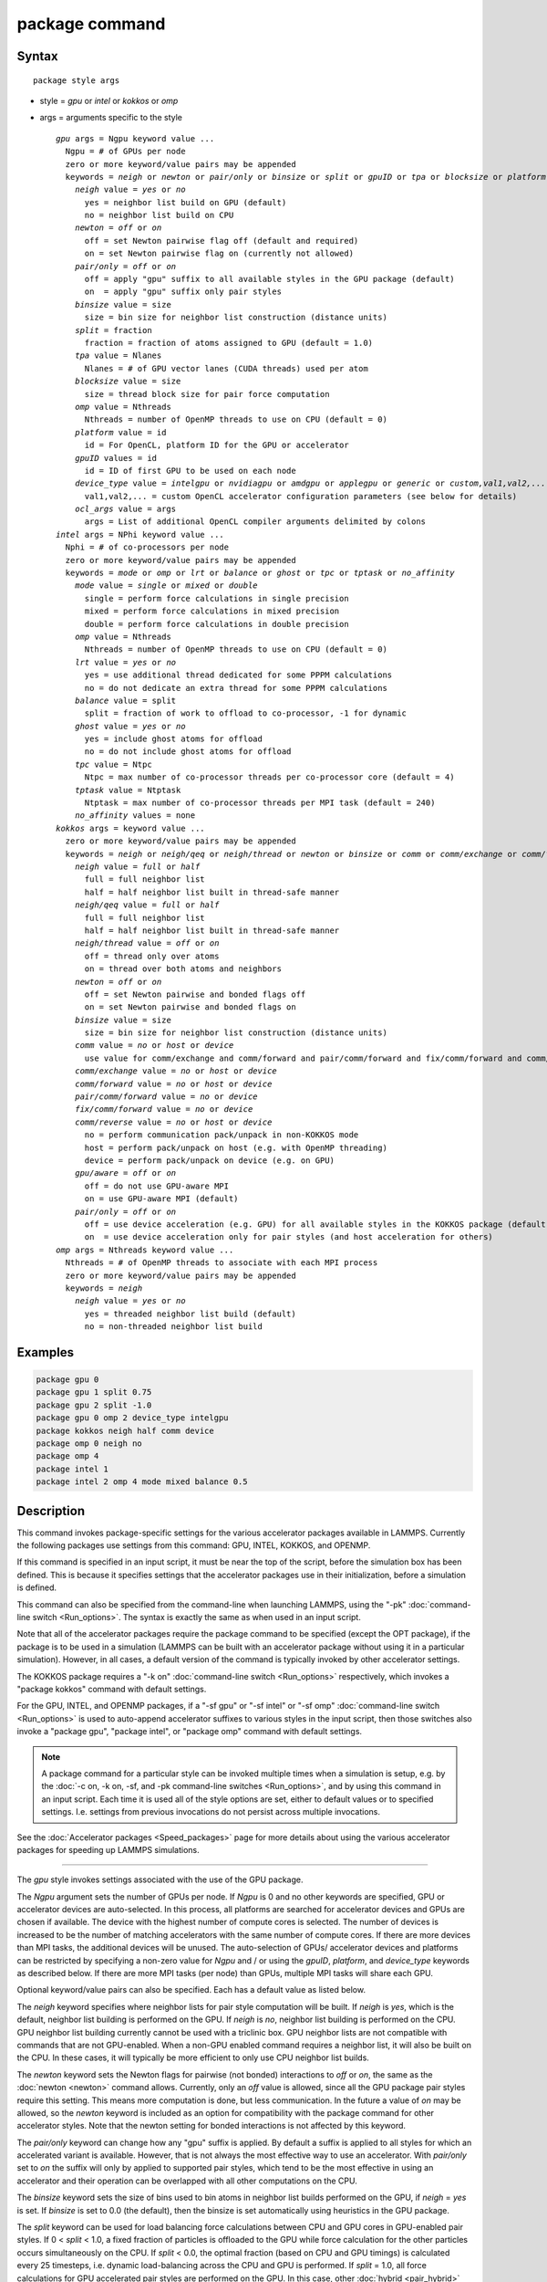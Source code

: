 .. index:: package

package command
===============

Syntax
""""""

.. parsed-literal::

   package style args

* style = *gpu* or *intel* or *kokkos* or *omp*
* args = arguments specific to the style

  .. parsed-literal::

       *gpu* args = Ngpu keyword value ...
         Ngpu = # of GPUs per node
         zero or more keyword/value pairs may be appended
         keywords = *neigh* or *newton* or *pair/only* or *binsize* or *split* or *gpuID* or *tpa* or *blocksize* or *platform* or *device_type* or *ocl_args*
           *neigh* value = *yes* or *no*
             yes = neighbor list build on GPU (default)
             no = neighbor list build on CPU
           *newton* = *off* or *on*
             off = set Newton pairwise flag off (default and required)
             on = set Newton pairwise flag on (currently not allowed)
           *pair/only* = *off* or *on*
             off = apply "gpu" suffix to all available styles in the GPU package (default)
             on  = apply "gpu" suffix only pair styles
           *binsize* value = size
             size = bin size for neighbor list construction (distance units)
           *split* = fraction
             fraction = fraction of atoms assigned to GPU (default = 1.0)
           *tpa* value = Nlanes
             Nlanes = # of GPU vector lanes (CUDA threads) used per atom
           *blocksize* value = size
             size = thread block size for pair force computation
           *omp* value = Nthreads
             Nthreads = number of OpenMP threads to use on CPU (default = 0)
           *platform* value = id
             id = For OpenCL, platform ID for the GPU or accelerator
           *gpuID* values = id
             id = ID of first GPU to be used on each node
           *device_type* value = *intelgpu* or *nvidiagpu* or *amdgpu* or *applegpu* or *generic* or *custom,val1,val2,...*
             val1,val2,... = custom OpenCL accelerator configuration parameters (see below for details)
           *ocl_args* value = args
             args = List of additional OpenCL compiler arguments delimited by colons
       *intel* args = NPhi keyword value ...
         Nphi = # of co-processors per node
         zero or more keyword/value pairs may be appended
         keywords = *mode* or *omp* or *lrt* or *balance* or *ghost* or *tpc* or *tptask* or *no_affinity*
           *mode* value = *single* or *mixed* or *double*
             single = perform force calculations in single precision
             mixed = perform force calculations in mixed precision
             double = perform force calculations in double precision
           *omp* value = Nthreads
             Nthreads = number of OpenMP threads to use on CPU (default = 0)
           *lrt* value = *yes* or *no*
             yes = use additional thread dedicated for some PPPM calculations
             no = do not dedicate an extra thread for some PPPM calculations
           *balance* value = split
             split = fraction of work to offload to co-processor, -1 for dynamic
           *ghost* value = *yes* or *no*
             yes = include ghost atoms for offload
             no = do not include ghost atoms for offload
           *tpc* value = Ntpc
             Ntpc = max number of co-processor threads per co-processor core (default = 4)
           *tptask* value = Ntptask
             Ntptask = max number of co-processor threads per MPI task (default = 240)
           *no_affinity* values = none
       *kokkos* args = keyword value ...
         zero or more keyword/value pairs may be appended
         keywords = *neigh* or *neigh/qeq* or *neigh/thread* or *newton* or *binsize* or *comm* or *comm/exchange* or *comm/forward* *pair/comm/forward* *fix/comm/forward* or *comm/reverse* or *gpu/aware* or *pair/only*
           *neigh* value = *full* or *half*
             full = full neighbor list
             half = half neighbor list built in thread-safe manner
           *neigh/qeq* value = *full* or *half*
             full = full neighbor list
             half = half neighbor list built in thread-safe manner
           *neigh/thread* value = *off* or *on*
             off = thread only over atoms
             on = thread over both atoms and neighbors
           *newton* = *off* or *on*
             off = set Newton pairwise and bonded flags off
             on = set Newton pairwise and bonded flags on
           *binsize* value = size
             size = bin size for neighbor list construction (distance units)
           *comm* value = *no* or *host* or *device*
             use value for comm/exchange and comm/forward and pair/comm/forward and fix/comm/forward and comm/reverse
           *comm/exchange* value = *no* or *host* or *device*
           *comm/forward* value = *no* or *host* or *device*
           *pair/comm/forward* value = *no* or *device*
           *fix/comm/forward* value = *no* or *device*
           *comm/reverse* value = *no* or *host* or *device*
             no = perform communication pack/unpack in non-KOKKOS mode
             host = perform pack/unpack on host (e.g. with OpenMP threading)
             device = perform pack/unpack on device (e.g. on GPU)
           *gpu/aware* = *off* or *on*
             off = do not use GPU-aware MPI
             on = use GPU-aware MPI (default)
           *pair/only* = *off* or *on*
             off = use device acceleration (e.g. GPU) for all available styles in the KOKKOS package (default)
             on  = use device acceleration only for pair styles (and host acceleration for others)
       *omp* args = Nthreads keyword value ...
         Nthreads = # of OpenMP threads to associate with each MPI process
         zero or more keyword/value pairs may be appended
         keywords = *neigh*
           *neigh* value = *yes* or *no*
             yes = threaded neighbor list build (default)
             no = non-threaded neighbor list build

Examples
""""""""

.. code-block:: LAMMPS

   package gpu 0
   package gpu 1 split 0.75
   package gpu 2 split -1.0
   package gpu 0 omp 2 device_type intelgpu
   package kokkos neigh half comm device
   package omp 0 neigh no
   package omp 4
   package intel 1
   package intel 2 omp 4 mode mixed balance 0.5

Description
"""""""""""

This command invokes package-specific settings for the various
accelerator packages available in LAMMPS.  Currently the following
packages use settings from this command: GPU, INTEL, KOKKOS, and
OPENMP.

If this command is specified in an input script, it must be near the
top of the script, before the simulation box has been defined.  This
is because it specifies settings that the accelerator packages use in
their initialization, before a simulation is defined.

This command can also be specified from the command-line when
launching LAMMPS, using the "-pk" :doc:`command-line switch <Run_options>`.  The syntax is exactly the same as when used
in an input script.

Note that all of the accelerator packages require the package command
to be specified (except the OPT package), if the package is to be used
in a simulation (LAMMPS can be built with an accelerator package
without using it in a particular simulation).  However, in all cases,
a default version of the command is typically invoked by other
accelerator settings.

The KOKKOS package requires a "-k on" :doc:`command-line switch <Run_options>` respectively, which invokes a "package
kokkos" command with default settings.

For the GPU, INTEL, and OPENMP packages, if a "-sf gpu" or "-sf
intel" or "-sf omp" :doc:`command-line switch <Run_options>` is used to
auto-append accelerator suffixes to various styles in the input
script, then those switches also invoke a "package gpu", "package
intel", or "package omp" command with default settings.

.. note::

   A package command for a particular style can be invoked multiple
   times when a simulation is setup, e.g. by the :doc:`-c on, -k on, -sf, and -pk command-line switches <Run_options>`, and by using this command
   in an input script.  Each time it is used all of the style options are
   set, either to default values or to specified settings.  I.e. settings
   from previous invocations do not persist across multiple invocations.

See the :doc:`Accelerator packages <Speed_packages>` page for more details
about using the various accelerator packages for speeding up LAMMPS
simulations.

----------

The *gpu* style invokes settings associated with the use of the GPU
package.

The *Ngpu* argument sets the number of GPUs per node. If *Ngpu* is 0
and no other keywords are specified, GPU or accelerator devices are
auto-selected. In this process, all platforms are searched for
accelerator devices and GPUs are chosen if available. The device with
the highest number of compute cores is selected. The number of devices
is increased to be the number of matching accelerators with the same
number of compute cores. If there are more devices than MPI tasks,
the additional devices will be unused. The auto-selection of GPUs/
accelerator devices and platforms can be restricted by specifying
a non-zero value for *Ngpu* and / or using the *gpuID*, *platform*,
and *device_type* keywords as described below. If there are more MPI
tasks (per node) than GPUs, multiple MPI tasks will share each GPU.

Optional keyword/value pairs can also be specified.  Each has a
default value as listed below.

The *neigh* keyword specifies where neighbor lists for pair style
computation will be built.  If *neigh* is *yes*, which is the default,
neighbor list building is performed on the GPU.  If *neigh* is *no*,
neighbor list building is performed on the CPU.  GPU neighbor list
building currently cannot be used with a triclinic box.  GPU neighbor
lists are not compatible with commands that are not GPU-enabled.  When
a non-GPU enabled command requires a neighbor list, it will also be
built on the CPU.  In these cases, it will typically be more efficient
to only use CPU neighbor list builds.

The *newton* keyword sets the Newton flags for pairwise (not bonded)
interactions to *off* or *on*, the same as the :doc:`newton <newton>`
command allows.  Currently, only an *off* value is allowed, since all
the GPU package pair styles require this setting.  This means more
computation is done, but less communication.  In the future a value of
*on* may be allowed, so the *newton* keyword is included as an option
for compatibility with the package command for other accelerator
styles.  Note that the newton setting for bonded interactions is not
affected by this keyword.

The *pair/only* keyword can change how any "gpu" suffix is applied.
By default a suffix is applied to all styles for which an accelerated
variant is available.  However, that is not always the most effective
way to use an accelerator.  With *pair/only* set to *on* the suffix
will only by applied to supported pair styles, which tend to be the
most effective in using an accelerator and their operation can be
overlapped with all other computations on the CPU.

The *binsize* keyword sets the size of bins used to bin atoms in
neighbor list builds performed on the GPU, if *neigh* = *yes* is set.
If *binsize* is set to 0.0 (the default), then the binsize is set
automatically using heuristics in the GPU package.

The *split* keyword can be used for load balancing force calculations
between CPU and GPU cores in GPU-enabled pair styles. If 0 < *split* <
1.0, a fixed fraction of particles is offloaded to the GPU while force
calculation for the other particles occurs simultaneously on the CPU.
If *split* < 0.0, the optimal fraction (based on CPU and GPU timings)
is calculated every 25 timesteps, i.e. dynamic load-balancing across
the CPU and GPU is performed.  If *split* = 1.0, all force
calculations for GPU accelerated pair styles are performed on the GPU.
In this case, other :doc:`hybrid <pair_hybrid>` pair interactions,
:doc:`bond <bond_style>`, :doc:`angle <angle_style>`,
:doc:`dihedral <dihedral_style>`, :doc:`improper <improper_style>`, and
:doc:`long-range <kspace_style>` calculations can be performed on the
CPU while the GPU is performing force calculations for the GPU-enabled
pair style.  If all CPU force computations complete before the GPU
completes, LAMMPS will block until the GPU has finished before
continuing the timestep.

As an example, if you have two GPUs per node and 8 CPU cores per node,
and would like to run on 4 nodes (32 cores) with dynamic balancing of
force calculation across CPU and GPU cores, you could specify

.. code-block:: bash

   mpirun -np 32 -sf gpu -in in.script    # launch command
   package gpu 2 split -1                 # input script command

In this case, all CPU cores and GPU devices on the nodes would be
utilized.  Each GPU device would be shared by 4 CPU cores. The CPU
cores would perform force calculations for some fraction of the
particles at the same time the GPUs performed force calculation for
the other particles.

The *gpuID* keyword is used to specify the first ID for the GPU or
other accelerator that LAMMPS will use. For example, if the ID is
1 and *Ngpu* is 3, GPUs 1-3 will be used. Device IDs should be
determined from the output of nvc_get_devices, ocl_get_devices,
or hip_get_devices
as provided in the lib/gpu directory. When using OpenCL with
accelerators that have main memory NUMA, the accelerators can be
split into smaller virtual accelerators for more efficient use
with MPI.

The *tpa* keyword sets the number of GPU vector lanes per atom used to
perform force calculations.  With a default value of 1, the number of
lanes will be chosen based on the pair style, however, the value can
be set explicitly with this keyword to fine-tune performance.  For
large cutoffs or with a small number of particles per GPU, increasing
the value can improve performance. The number of lanes per atom must
be a power of 2 and currently cannot be greater than the SIMD width
for the GPU / accelerator. In the case it exceeds the SIMD width, it
will automatically be decreased to meet the restriction.

The *blocksize* keyword allows you to tweak the number of threads used
per thread block. This number should be a multiple of 32 (for GPUs)
and its maximum depends on the specific GPU hardware. Typical choices
are 64, 128, or 256. A larger block size increases occupancy of
individual GPU cores, but reduces the total number of thread blocks,
thus may lead to load imbalance. On modern hardware, the sensitivity
to the blocksize is typically low.

The *Nthreads* value for the *omp* keyword sets the number of OpenMP
threads allocated for each MPI task. This setting controls OpenMP
parallelism only for routines run on the CPUs. For more details on
setting the number of OpenMP threads, see the discussion of the
*Nthreads* setting on this page for the "package omp" command.
The meaning of *Nthreads* is exactly the same for the GPU, INTEL,
and GPU packages.

The *platform* keyword is only used with OpenCL to specify the ID for
an OpenCL platform. See the output from ocl_get_devices in the lib/gpu
directory. In LAMMPS only one platform can be active at a time and by
default (id=-1) the platform is auto-selected to find the GPU with the
most compute cores. When *Ngpu* or other keywords are specified, the
auto-selection is appropriately restricted. For example, if *Ngpu* is
3, only platforms with at least 3 accelerators are considered. Similar
restrictions can be enforced by the *gpuID* and *device_type* keywords.

The *device_type* keyword can be used for OpenCL to specify the type of
GPU to use or specify a custom configuration for an accelerator. In most
cases this selection will be automatic and there is no need to use the
keyword. The *applegpu* type is not specific to a particular GPU vendor,
but is separate due to the more restrictive Apple OpenCL implementation.
For expert users, to specify a custom configuration, the *custom* keyword
followed by the next parameters can be specified:

CONFIG_ID, SIMD_SIZE, MEM_THREADS, SHUFFLE_AVAIL, FAST_MATH,
THREADS_PER_ATOM, THREADS_PER_CHARGE, THREADS_PER_THREE, BLOCK_PAIR,
BLOCK_BIO_PAIR, BLOCK_ELLIPSE, PPPM_BLOCK_1D, BLOCK_NBOR_BUILD,
BLOCK_CELL_2D, BLOCK_CELL_ID, MAX_SHARED_TYPES, MAX_BIO_SHARED_TYPES,
PPPM_MAX_SPLINE.

CONFIG_ID can be 0. SHUFFLE_AVAIL in {0,1} indicates that inline-PTX
(NVIDIA) or OpenCL extensions (Intel) should be used for horizontal
vector operations. FAST_MATH in {0,1} indicates that OpenCL fast math
optimizations are used during the build and hardware-accelerated
transcendental functions are used when available. THREADS_PER_* give the
default *tpa* values for ellipsoidal models, styles using charge, and
any other styles. The BLOCK_* parameters specify the block sizes for
various kernel calls and the MAX_*SHARED*_ parameters are used to
determine the amount of local shared memory to use for storing model
parameters.

For OpenCL, the routines are compiled at runtime for the specified GPU
or accelerator architecture. The *ocl_args* keyword can be used to
specify additional flags for the runtime build.

----------

The *intel* style invokes settings associated with the use of the
INTEL package.  All of its settings, except the *omp* and *mode*
keywords, are ignored if LAMMPS was not built with Xeon Phi
co-processor support.  All of its settings, including the *omp* and
*mode* keyword are applicable if LAMMPS was built with co-processor
support.

The *Nphi* argument sets the number of co-processors per node.
This can be set to any value, including 0, if LAMMPS was not
built with co-processor support.

Optional keyword/value pairs can also be specified.  Each has a
default value as listed below.

The *Nthreads* value for the *omp* keyword sets the number of OpenMP
threads allocated for each MPI task. This setting controls OpenMP
parallelism only for routines run on the CPUs. For more details on
setting the number of OpenMP threads, see the discussion of the
*Nthreads* setting on this page for the "package omp" command.
The meaning of *Nthreads* is exactly the same for the GPU, INTEL,
and GPU packages.

The *mode* keyword determines the precision mode to use for
computing pair style forces, either on the CPU or on the co-processor,
when using a INTEL supported :doc:`pair style <pair_style>`.  It
can take a value of *single*, *mixed* which is the default, or
*double*\ .  *Single* means single precision is used for the entire
force calculation.  *Mixed* means forces between a pair of atoms are
computed in single precision, but accumulated and stored in double
precision, including storage of forces, torques, energies, and virial
quantities.  *Double* means double precision is used for the entire
force calculation.

The *lrt* keyword can be used to enable "Long Range Thread (LRT)"
mode. It can take a value of *yes* to enable and *no* to disable.
LRT mode generates an extra thread (in addition to any OpenMP threads
specified with the OMP_NUM_THREADS environment variable or the *omp*
keyword). The extra thread is dedicated for performing part of the
:doc:`PPPM solver <kspace_style>` computations and communications. This
can improve parallel performance on processors supporting
Simultaneous Multithreading (SMT) such as Hyper-Threading (HT) on Intel
processors. In this mode, one additional thread is generated per MPI
process. LAMMPS will generate a warning in the case that more threads
are used than available in SMT hardware on a node. If the PPPM solver
from the INTEL package is not used, then the LRT setting is
ignored and no extra threads are generated. Enabling LRT will replace
the :doc:`run_style <run_style>` with the *verlet/lrt/intel* style that
is identical to the default *verlet* style aside from supporting the
LRT feature. This feature requires setting the pre-processor flag
-DLMP_INTEL_USELRT in the makefile when compiling LAMMPS.

The *balance* keyword sets the fraction of :doc:`pair style <pair_style>` work offloaded to the co-processor for split
values between 0.0 and 1.0 inclusive.  While this fraction of work is
running on the co-processor, other calculations will run on the host,
including neighbor and pair calculations that are not offloaded, as
well as angle, bond, dihedral, kspace, and some MPI communications.
If *split* is set to -1, the fraction of work is dynamically adjusted
automatically throughout the run.  This typically give performance
within 5 to 10 percent of the optimal fixed fraction.

The *ghost* keyword determines whether or not ghost atoms, i.e. atoms
at the boundaries of processor sub-domains, are offloaded for neighbor
and force calculations.  When the value = "no", ghost atoms are not
offloaded.  This option can reduce the amount of data transfer with
the co-processor and can also overlap MPI communication of forces with
computation on the co-processor when the :doc:`newton pair <newton>`
setting is "on".  When the value = "yes", ghost atoms are offloaded.
In some cases this can provide better performance, especially if the
*balance* fraction is high.

The *tpc* keyword sets the max # of co-processor threads *Ntpc* that
will run on each core of the co-processor.  The default value = 4,
which is the number of hardware threads per core supported by the
current generation Xeon Phi chips.

The *tptask* keyword sets the max # of co-processor threads (Ntptask*
assigned to each MPI task.  The default value = 240, which is the
total # of threads an entire current generation Xeon Phi chip can run
(240 = 60 cores \* 4 threads/core).  This means each MPI task assigned
to the Phi will enough threads for the chip to run the max allowed,
even if only 1 MPI task is assigned.  If 8 MPI tasks are assigned to
the Phi, each will run with 30 threads.  If you wish to limit the
number of threads per MPI task, set *tptask* to a smaller value.
E.g. for *tptask* = 16, if 8 MPI tasks are assigned, each will run
with 16 threads, for a total of 128.

Note that the default settings for *tpc* and *tptask* are fine for
most problems, regardless of how many MPI tasks you assign to a Phi.

The *no_affinity* keyword will turn off automatic setting of core
affinity for MPI tasks and OpenMP threads on the host when using
offload to a co-processor. Affinity settings are used when possible
to prevent MPI tasks and OpenMP threads from being on separate NUMA
domains and to prevent offload threads from interfering with other
processes/threads used for LAMMPS.

----------

The *kokkos* style invokes settings associated with the use of the
KOKKOS package.

All of the settings are optional keyword/value pairs. Each has a default
value as listed below.

The *neigh* keyword determines how neighbor lists are built. A value of
*half* uses a thread-safe variant of half-neighbor lists, the same as
used by most pair styles in LAMMPS, which is the default when running on
CPUs (i.e. the Kokkos CUDA back end is not enabled).

A value of *full* uses a full neighbor lists and is the default when
running on GPUs. This performs twice as much computation as the *half*
option, however that is often a win because it is thread-safe and
does not require atomic operations in the calculation of pair forces. For
that reason, *full* is the default setting for GPUs. However, when
running on CPUs, a *half* neighbor list is the default because it are
often faster, just as it is for non-accelerated pair styles. Similarly,
the *neigh/qeq* keyword determines how neighbor lists are built for
:doc:`fix qeq/reaxff/kk <fix_qeq_reaxff>`.

If the *neigh/thread* keyword is set to *off*, then the KOKKOS package
threads only over atoms. However, for small systems, this may not expose
enough parallelism to keep a GPU busy. When this keyword is set to *on*,
the KOKKOS package threads over both atoms and neighbors of atoms. When
using *neigh/thread* *on*, a full neighbor list must also be used. Using
*neigh/thread* *on* may be slower for large systems, so this this option
is turned on by default only when there are 16K atoms or less owned by
an MPI rank and when using a full neighbor list. Not all KOKKOS-enabled
potentials support this keyword yet, and only thread over atoms. Many
simple pair-wise potentials such as Lennard-Jones do support threading
over both atoms and neighbors.

The *newton* keyword sets the Newton flags for pairwise and bonded
interactions to *off* or *on*, the same as the :doc:`newton <newton>`
command allows. The default for GPUs is *off* because this will almost
always give better performance for the KOKKOS package. This means more
computation is done, but less communication. However, when running on
CPUs a value of *on* is the default since it can often be faster, just
as it is for non-accelerated pair styles

The *binsize* keyword sets the size of bins used to bin atoms in
neighbor list builds. The same value can be set by the :doc:`neigh_modify binsize <neigh_modify>` command. Making it an option in the package
kokkos command allows it to be set from the command line. The default
value for CPUs is 0.0, which means the LAMMPS default will be used,
which is bins = 1/2 the size of the pairwise cutoff + neighbor skin
distance. This is fine when neighbor lists are built on the CPU. For GPU
builds, a 2x larger binsize equal to the pairwise cutoff + neighbor skin
is often faster, which is the default. Note that if you use a
longer-than-usual pairwise cutoff, e.g. to allow for a smaller fraction
of KSpace work with a :doc:`long-range Coulombic solver <kspace_style>`
because the GPU is faster at performing pairwise interactions, then this
rule of thumb may give too large a binsize and the default should be
overridden with a smaller value.

The *comm* and *comm/exchange* and *comm/forward* and *pair/comm/forward*
and *fix/comm/forward* and comm/reverse*
keywords determine whether the host or device performs the packing and
unpacking of data when communicating per-atom data between processors.
"Exchange" communication happens only on timesteps that neighbor lists
are rebuilt. The data is only for atoms that migrate to new processors.
"Forward" communication happens every timestep. "Reverse" communication
happens every timestep if the *newton* option is on. The data is for
atom coordinates and any other atom properties that needs to be updated
for ghost atoms owned by each processor. "Pair/comm" controls additional
communication in pair styles, such as pair_style EAM. "Fix/comm" controls
additional communication in fixes, such as fix SHAKE.

The *comm* keyword is simply a short-cut to set the same value for all
the comm keywords.

The value options for the keywords are *no* or *host* or *device*\ . A
value of *no* means to use the standard non-KOKKOS method of
packing/unpacking data for the communication. A value of *host* means to
use the host, typically a multi-core CPU, and perform the
packing/unpacking in parallel with threads. A value of *device* means to
use the device, typically a GPU, to perform the packing/unpacking
operation. If a value of *host* is used for the *pair/comm/forward* or
*fix/comm/forward* keyword, it will be automatically be changed to *no*
since these keywords don't support *host* mode.

The optimal choice for these keywords depends on the input script and
the hardware used. The *no* value is useful for verifying that the
Kokkos-based *host* and *device* values are working correctly. It is the
default when running on CPUs since it is usually the fastest.

When running on CPUs or Xeon Phi, the *host* and *device* values work
identically. When using GPUs, the *device* value is the default since it
will typically be optimal if all of your styles used in your input
script are supported by the KOKKOS package. In this case data can stay
on the GPU for many timesteps without being moved between the host and
GPU, if you use the *device* value. If your script uses styles (e.g.
fixes) which are not yet supported by the KOKKOS package, then data has
to be moved between the host and device anyway, so it is typically faster
to let the host handle communication, by using the *host* value. Using
*host* instead of *no* will enable use of multiple threads to
pack/unpack communicated data. When running small systems on a GPU,
performing the exchange pack/unpack on the host CPU can give speedup
since it reduces the number of CUDA kernel launches.

The *gpu/aware* keyword chooses whether GPU-aware MPI will be used. When
this keyword is set to *on*, buffers in GPU memory are passed directly
through MPI send/receive calls. This reduces overhead of first copying
the data to the host CPU. However GPU-aware MPI is not supported on all
systems, which can lead to segmentation faults and would require using a
value of *off*\ . If LAMMPS can safely detect that GPU-aware MPI is not
available (currently only possible with OpenMPI v2.0.0 or later), then
the *gpu/aware* keyword is automatically set to *off* by default. When
the *gpu/aware* keyword is set to *off* while any of the *comm*
keywords are set to *device*, the value for these *comm* keywords will
be automatically changed to *no*\ . This setting has no effect if not
running on GPUs or if using only one MPI rank. GPU-aware MPI is available
for OpenMPI 1.8 (or later versions), Mvapich2 1.9 (or later) when the
"MV2_USE_CUDA" environment variable is set to "1", CrayMPI, and IBM
Spectrum MPI when the "-gpu" flag is used.

The *pair/only* keyword can change how the KOKKOS suffix "kk" is applied
when using an accelerator device.  By default device acceleration is
always used for all available styles.  With *pair/only* set to *on* the
suffix setting will choose device acceleration only for pair styles and
run all other force computations on the host CPU.
The *comm* flags will also automatically be changed to *no*\ . This can
result in better performance for certain configurations and system sizes.

----------

The *omp* style invokes settings associated with the use of the
OPENMP package.

The *Nthreads* argument sets the number of OpenMP threads allocated for
each MPI task.  For example, if your system has nodes with dual
quad-core processors, it has a total of 8 cores per node.  You could
use two MPI tasks per node (e.g. using the -ppn option of the mpirun
command in MPICH or -npernode in OpenMPI), and set *Nthreads* = 4.
This would use all 8 cores on each node.  Note that the product of MPI
tasks \* threads/task should not exceed the physical number of cores
(on a node), otherwise performance will suffer.

Setting *Nthreads* = 0 instructs LAMMPS to use whatever value is the
default for the given OpenMP environment. This is usually determined
via the *OMP_NUM_THREADS* environment variable or the compiler
runtime.  Note that in most cases the default for OpenMP capable
compilers is to use one thread for each available CPU core when
*OMP_NUM_THREADS* is not explicitly set, which can lead to poor
performance.

Here are examples of how to set the environment variable when
launching LAMMPS:

.. code-block:: bash

   env OMP_NUM_THREADS=4 lmp_machine -sf omp -in in.script
   env OMP_NUM_THREADS=2 mpirun -np 2 lmp_machine -sf omp -in in.script
   mpirun -x OMP_NUM_THREADS=2 -np 2 lmp_machine -sf omp -in in.script

or you can set it permanently in your shell's start-up script.
All three of these examples use a total of 4 CPU cores.

Note that different MPI implementations have different ways of passing
the OMP_NUM_THREADS environment variable to all MPI processes.  The
second example line above is for MPICH; the third example line with -x is
for OpenMPI.  Check your MPI documentation for additional details.

What combination of threads and MPI tasks gives the best performance
is difficult to predict and can depend on many components of your
input.  Not all features of LAMMPS support OpenMP threading via the
OPENMP package and the parallel efficiency can be very different,
too.

.. note::

   If you build LAMMPS with the GPU, INTEL, and / or OPENMP
   packages, be aware these packages all allow setting of the *Nthreads*
   value via their package commands, but there is only a single global
   *Nthreads* value used by OpenMP.  Thus if multiple package commands are
   invoked, you should insure the values are consistent.  If they are
   not, the last one invoked will take precedence, for all packages.
   Also note that if the :doc:`-sf hybrid intel omp command-line switch <Run_options>` is used, it invokes a "package intel" command, followed by a
   "package omp" command, both with a setting of *Nthreads* = 0. Likewise
   for a hybrid suffix for gpu and omp. Note that KOKKOS also supports
   setting the number of OpenMP threads from the command line using the
   "-k on" :doc:`command-line switch <Run_options>`. The default for
   KOKKOS is 1 thread per MPI task, so any other number of threads should
   be explicitly set using the "-k on" command-line switch (and this
   setting should be consistent with settings from any other packages
   used).

Optional keyword/value pairs can also be specified.  Each has a
default value as listed below.

The *neigh* keyword specifies whether neighbor list building will be
multi-threaded in addition to force calculations.  If *neigh* is set
to *no* then neighbor list calculation is performed only by MPI tasks
with no OpenMP threading.  If *mode* is *yes* (the default), a
multi-threaded neighbor list build is used.  Using *neigh* = *yes* is
almost always faster and should produce identical neighbor lists at the
expense of using more memory.  Specifically, neighbor list pages are
allocated for all threads at the same time and each thread works
within its own pages.

----------

Restrictions
""""""""""""

This command cannot be used after the simulation box is defined by a
:doc:`read_data <read_data>` or :doc:`create_box <create_box>` command.

The gpu style of this command can only be invoked if LAMMPS was built
with the GPU package.  See the :doc:`Build package <Build_package>` doc
page for more info.

The intel style of this command can only be invoked if LAMMPS was
built with the INTEL package.  See the :doc:`Build package <Build_package>` page for more info.

The kk style of this command can only be invoked if LAMMPS was built
with the KOKKOS package.  See the :doc:`Build package <Build_package>`
doc page for more info.

The omp style of this command can only be invoked if LAMMPS was built
with the OPENMP package.  See the :doc:`Build package <Build_package>`
doc page for more info.

Related commands
""""""""""""""""

:doc:`suffix <suffix>`, :doc:`-pk command-line switch <Run_options>`

Default
"""""""

For the GPU package, the default is Ngpu = 0 and the option defaults
are neigh = yes, newton = off, binsize = 0.0, split = 1.0, gpuID = 0
to Ngpu-1, tpa = 1, omp = 0, and platform=-1.  These settings are made
automatically if the "-sf gpu" :doc:`command-line switch <Run_options>`
is used.  If it is not used, you must invoke the package gpu command
in your input script or via the "-pk gpu" :doc:`command-line switch <Run_options>`.

For the INTEL package, the default is Nphi = 1 and the option
defaults are omp = 0, mode = mixed, lrt = no, balance = -1, tpc = 4,
tptask = 240.  The default ghost option is determined by the pair
style being used.  This value is output to the screen in the offload
report at the end of each run.  Note that all of these settings,
except "omp" and "mode", are ignored if LAMMPS was not built with Xeon
Phi co-processor support.  These settings are made automatically if the
"-sf intel" :doc:`command-line switch <Run_options>` is used.  If it is
not used, you must invoke the package intel command in your input
script or via the "-pk intel" :doc:`command-line switch <Run_options>`.

For the KOKKOS package, the option defaults for GPUs are neigh = full,
neigh/qeq = full, newton = off, binsize for GPUs = 2x LAMMPS default
value, comm = device, gpu/aware = on. When LAMMPS can safely detect
that GPU-aware MPI is not available, the default value of gpu/aware
becomes "off". For CPUs or Xeon Phis, the option defaults are neigh =
half, neigh/qeq = half, newton = on, binsize = 0.0, and comm = no. The
option neigh/thread = on when there are 16K atoms or less on an MPI
rank, otherwise it is "off". These settings are made automatically by
the required "-k on" :doc:`command-line switch <Run_options>`. You can
change them by using the package kokkos command in your input script or
via the :doc:`-pk kokkos command-line switch <Run_options>`.

For the OMP package, the default is Nthreads = 0 and the option
defaults are neigh = yes.  These settings are made automatically if
the "-sf omp" :doc:`command-line switch <Run_options>` is used.  If it
is not used, you must invoke the package omp command in your input
script or via the "-pk omp" :doc:`command-line switch <Run_options>`.

